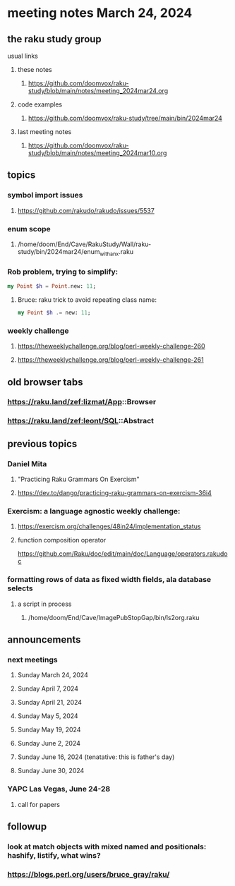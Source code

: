 * meeting notes March 24, 2024
** the raku study group
**** usual links
***** these notes
****** https://github.com/doomvox/raku-study/blob/main/notes/meeting_2024mar24.org

***** code examples
****** https://github.com/doomvox/raku-study/tree/main/bin/2024mar24

***** last meeting notes
****** https://github.com/doomvox/raku-study/blob/main/notes/meeting_2024mar10.org

** topics

*** symbol import issues
**** https://github.com/rakudo/rakudo/issues/5537

*** enum scope
**** /home/doom/End/Cave/RakuStudy/Wall/raku-study/bin/2024mar24/enum_with_an_x.raku

*** Rob problem, trying to simplify: 
#+BEGIN_SRC raku
my Point $h = Point.new: 11;
#+END_SRC

**** Bruce: raku trick to avoid repeating class name:
#+BEGIN_SRC raku
my Point $h .= new: 11;
#+END_SRC

*** weekly challenge
**** https://theweeklychallenge.org/blog/perl-weekly-challenge-260
**** https://theweeklychallenge.org/blog/perl-weekly-challenge-261


** old browser tabs
*** https://raku.land/zef:lizmat/App::Browser
*** https://raku.land/zef:leont/SQL::Abstract

** previous topics

***  Daniel Mita
**** "Practicing Raku Grammars On Exercism"
**** https://dev.to/dango/practicing-raku-grammars-on-exercism-36i4

*** Exercism: a language agnostic weekly challenge:
**** https://exercism.org/challenges/48in24/implementation_status

**** function composition operator
https://github.com/Raku/doc/edit/main/doc/Language/operators.rakudoc






*** formatting rows of data as fixed width fields, ala database selects
**** a script in process
***** /home/doom/End/Cave/ImagePubStopGap/bin/ls2org.raku


** announcements 
*** next meetings
**** Sunday March 24, 2024
**** Sunday April 7, 2024
**** Sunday April 21, 2024
**** Sunday May 5, 2024
**** Sunday May 19, 2024
**** Sunday June 2, 2024
**** Sunday June 16, 2024 (tenatative: this is father's day)
**** Sunday June 30, 2024

*** YAPC Las Vegas, June 24-28
**** call for papers 

** followup
*** look at match objects with mixed named and positionals: hashify, listify, what wins?

*** https://blogs.perl.org/users/bruce_gray/raku/

